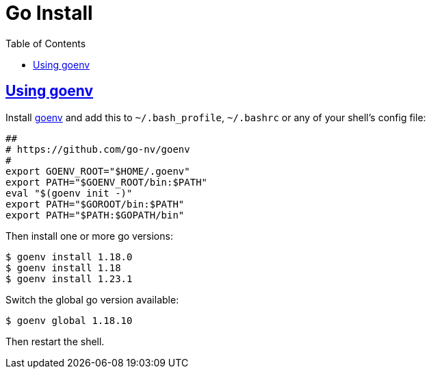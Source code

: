 = Go Install
:page-tags: go install gopls tools
:favicon: https://fernandobasso.dev/cmdline.png
:icons: font
:sectlinks:
:sectnums!:
:toclevels: 6
:source-highlighter: highlight.js
:experimental:
:stem: latexmath
:toc: left
:imagesdir: __assets
ifdef::env-github[]
:tip-caption: :bulb:
:note-caption: :information_source:
:important-caption: :heavy_exclamation_mark:
:caution-caption: :fire:
:warning-caption: :warning:
endif::[]

== Using goenv

Install link:https://github.com/go-nv/goenv[goenv^] and add this to `~/.bash_profile`, `~/.bashrc` or any of your shell's config file:

[source,bash]
----
##
# https://github.com/go-nv/goenv
#
export GOENV_ROOT="$HOME/.goenv"
export PATH="$GOENV_ROOT/bin:$PATH"
eval "$(goenv init -)"
export PATH="$GOROOT/bin:$PATH"
export PATH="$PATH:$GOPATH/bin"
----

Then install one or more go versions:

[source,bash]
----
$ goenv install 1.18.0
$ goenv install 1.18
$ goenv install 1.23.1
----

Switch the global go version available:

[source,bash]
----
$ goenv global 1.18.10
----

Then restart the shell.
